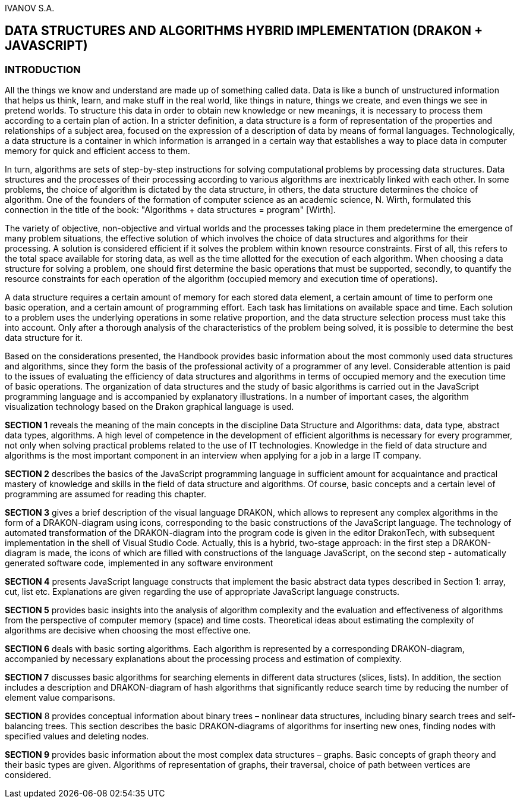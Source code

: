 IVANOV S.A.

== DATA STRUCTURES AND ALGORITHMS HYBRID IMPLEMENTATION (DRAKON + JAVASCRIPT)

=== INTRODUCTION

All the things we know and understand are made up of something called
data. Data is like a bunch of unstructured information that helps us
think, learn, and make stuff in the real world, like things in nature,
things we create, and even things we see in pretend worlds. To structure
this data in order to obtain new knowledge or new meanings, it is
necessary to process them according to a certain plan of action. In a
stricter definition, a data structure is a form of representation of the
properties and relationships of a subject area, focused on the
expression of a description of data by means of formal languages.
Technologically, a data structure is a container in which information is
arranged in a certain way that establishes a way to place data in
computer memory for quick and efficient access to them.

In turn, algorithms are sets of step-by-step instructions for solving
computational problems by processing data structures. Data structures
and the processes of their processing according to various algorithms
are inextricably linked with each other. In some problems, the choice of
algorithm is dictated by the data structure, in others, the data
structure determines the choice of algorithm. One of the founders of the
formation of computer science as an academic science, N. Wirth,
formulated this connection in the title of the book: "Algorithms + data
structures = program" [Wirth].

The variety of objective, non-objective and virtual worlds and the
processes taking place in them predetermine the emergence of many
problem situations, the effective solution of which involves the choice
of data structures and algorithms for their processing. A solution is
considered efficient if it solves the problem within known resource
constraints. First of all, this refers to the total space available for
storing data, as well as the time allotted for the execution of each
algorithm. When choosing a data structure for solving a problem, one
should first determine the basic operations that must be supported,
secondly, to quantify the resource constraints for each operation of the
algorithm (occupied memory and execution time of operations).

A data structure requires a certain amount of memory for each stored
data element, a certain amount of time to perform one basic operation,
and a certain amount of programming effort. Each task has limitations on
available space and time. Each solution to a problem uses the underlying
operations in some relative proportion, and the data structure selection
process must take this into account. Only after a thorough analysis of
the characteristics of the problem being solved, it is possible to
determine the best data structure for it.

Based on the considerations presented, the Handbook provides basic
information about the most commonly used data structures and algorithms,
since they form the basis of the professional activity of a programmer
of any level. Considerable attention is paid to the issues of evaluating
the efficiency of data structures and algorithms in terms of occupied
memory and the execution time of basic operations. The organization of
data structures and the study of basic algorithms is carried out in the
JavaScript programming language and is accompanied by explanatory
illustrations. In a number of important cases, the algorithm
visualization technology based on the Drakon graphical language is used.

*SECTION 1* reveals the meaning of the main concepts in the discipline
Data Structure and Algorithms: data, data type, abstract data types,
algorithms. A high level of competence in the development of efficient
algorithms is necessary for every programmer, not only when solving
practical problems related to the use of IT technologies. Knowledge in
the field of data structure and algorithms is the most important
component in an interview when applying for a job in a large IT company.

*SECTION 2* describes the basics of the JavaScript programming language in
sufficient amount for acquaintance and practical mastery of knowledge
and skills in the field of data structure and algorithms. Of course,
basic concepts and a certain level of programming are assumed for
reading this chapter.

*SECTION 3* gives a brief description of the visual language DRAKON,
which allows to represent any complex algorithms in the form of a
DRAKON-diagram using icons, corresponding to the basic constructions of
the JavaScript language. The technology of automated transformation of the
DRAKON-diagram into the program code is given in the editor DrakonTech, 
with subsequent implementation in the shell of Visual Studio
Code. Actually, this is a hybrid, two-stage approach: in the first step
a DRAKON-diagram is made, the icons of which are filled with
constructions of the language JavaScript, on the second step - automatically
generated software code, implemented in any software environment

*SECTION 4* presents JavaScript language constructs that implement the basic
abstract data types described in Section 1: array, cut, list etc.
Explanations are given regarding the use of appropriate JavaScript language
constructs.

*SECTION 5* provides basic insights into the analysis of algorithm
complexity and the evaluation and effectiveness of algorithms from the
perspective of computer memory (space) and time costs. Theoretical ideas
about estimating the complexity of algorithms are decisive when choosing
the most effective one.

*SECTION 6* deals with basic sorting algorithms. Each algorithm is
represented by a corresponding DRAKON-diagram, accompanied by necessary
explanations about the processing process and estimation of complexity.

*SECTION 7* discusses basic algorithms for searching elements in
different data structures (slices, lists). In addition, the section
includes a description and DRAKON-diagram of hash algorithms that
significantly reduce search time by reducing the number of element value
comparisons.

*SECTION* 8 provides conceptual information about binary trees –
nonlinear data structures, including binary search trees and
self-balancing trees. This section describes the basic DRAKON-diagrams
of algorithms for inserting new ones, finding nodes with specified
values and deleting nodes.

*SECTION 9* provides basic information about the most complex data
structures – graphs. Basic concepts of graph theory and their basic
types are given. Algorithms of representation of graphs, their
traversal, choice of path between vertices are considered.
